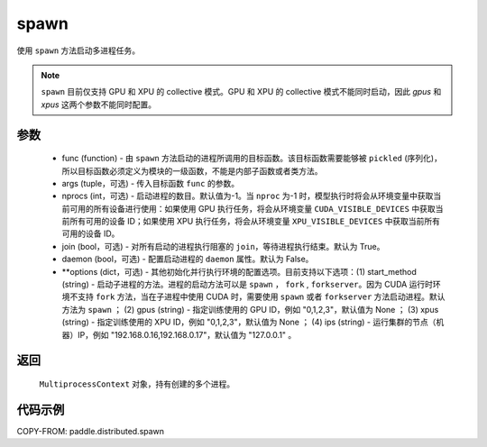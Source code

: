 .. _cn_api_distributed_spawn:

spawn
-----

.. py:function:: paddle.distributed.spawn(func, args=(), nprocs=-1, join=True, daemon=False, **options)

使用 ``spawn`` 方法启动多进程任务。

.. note::
    ``spawn`` 目前仅支持 GPU 和 XPU 的 collective 模式。GPU 和 XPU 的 collective 模式不能同时启动，因此 `gpus` 和 `xpus` 这两个参数不能同时配置。

参数
:::::::::
    - func (function) - 由 ``spawn`` 方法启动的进程所调用的目标函数。该目标函数需要能够被 ``pickled`` (序列化)，所以目标函数必须定义为模块的一级函数，不能是内部子函数或者类方法。
    - args (tuple，可选) - 传入目标函数 ``func`` 的参数。
    - nprocs (int，可选) - 启动进程的数目。默认值为-1。当 ``nproc`` 为-1 时，模型执行时将会从环境变量中获取当前可用的所有设备进行使用：如果使用 GPU 执行任务，将会从环境变量 ``CUDA_VISIBLE_DEVICES`` 中获取当前所有可用的设备 ID；如果使用 XPU 执行任务，将会从环境变量 ``XPU_VISIBLE_DEVICES`` 中获取当前所有可用的设备 ID。
    - join (bool，可选) - 对所有启动的进程执行阻塞的 ``join``，等待进程执行结束。默认为 True。
    - daemon (bool，可选) - 配置启动进程的 ``daemon`` 属性。默认为 False。
    - **options (dict，可选) - 其他初始化并行执行环境的配置选项。目前支持以下选项：(1) start_method (string) - 启动子进程的方法。进程的启动方法可以是 ``spawn`` ， ``fork`` , ``forkserver``。因为 CUDA 运行时环境不支持 ``fork`` 方法，当在子进程中使用 CUDA 时，需要使用 ``spawn`` 或者 ``forkserver`` 方法启动进程。默认方法为 ``spawn`` ； (2) gpus (string) - 指定训练使用的 GPU ID，例如 "0,1,2,3"，默认值为 None ； (3) xpus (string) - 指定训练使用的 XPU ID，例如 "0,1,2,3"，默认值为 None ； (4) ips (string) - 运行集群的节点（机器）IP，例如 "192.168.0.16,192.168.0.17"，默认值为 "127.0.0.1" 。

返回
:::::::::
 ``MultiprocessContext`` 对象，持有创建的多个进程。

代码示例
:::::::::
COPY-FROM: paddle.distributed.spawn
